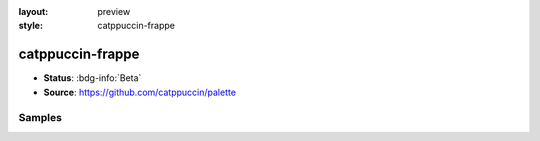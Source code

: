 :layout: preview
:style: catppuccin-frappe

catppuccin-frappe
=================

- **Status**: :bdg-info:`Beta`
- **Source**: https://github.com/catppuccin/palette

Samples
-------

.. raw:: html
    :class: samples
    :file: ../_templates/preview.html
